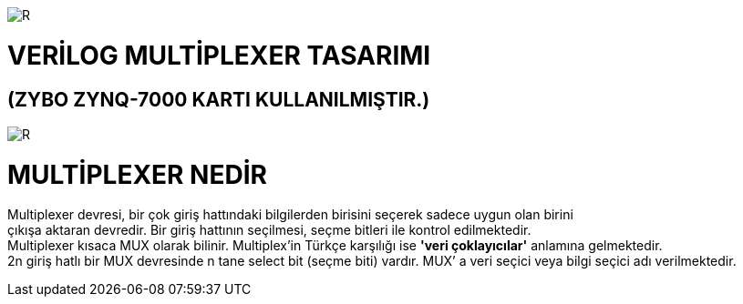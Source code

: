 image::https://github.com/bahadirturkoglu/fpga/raw/master/kurulum_1.PNG[R]

= VERİLOG MULTİPLEXER TASARIMI +
== (ZYBO ZYNQ-7000 KARTI KULLANILMIŞTIR.) +

image::https://github.com/bahadirturkoglu/fpga/raw/master/MUX_1.PNG[R]


= MULTİPLEXER NEDİR +

Multiplexer devresi, bir çok giriş hattındaki bilgilerden birisini seçerek sadece uygun olan birini +
çıkışa aktaran devredir. Bir giriş hattının seçilmesi, seçme bitleri ile kontrol  edilmektedir. +
Multiplexer kısaca MUX olarak bilinir. Multiplex'in Türkçe karşılığı ise *'veri çoklayıcılar'* anlamına gelmektedir. +
2n giriş hatlı bir MUX devresinde n tane select bit (seçme biti) vardır. MUX’ a veri seçici veya bilgi seçici adı verilmektedir. +

